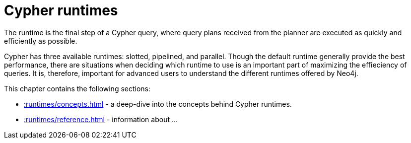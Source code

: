 :description: Overview page for the Cypher runtimes chapter
= Cypher runtimes

The runtime is the final step of a Cypher query, where query plans received from the planner are executed as quickly and efficiently as possible. 

Cypher has three available runtimes: slotted, pipelined, and parallel.
Though the default runtime generally provide the best performance, there are situations when deciding which runtime to use is an important part of maximizing the effieciency of queries. 
It is, therefore, important for advanced users to understand the different runtimes offered by Neo4j.

This chapter contains the following sections:

* xref::runtimes/concepts.adoc[] - a deep-dive into the concepts behind Cypher runtimes.
* xref::runtimes/reference.adoc[] - information about ...